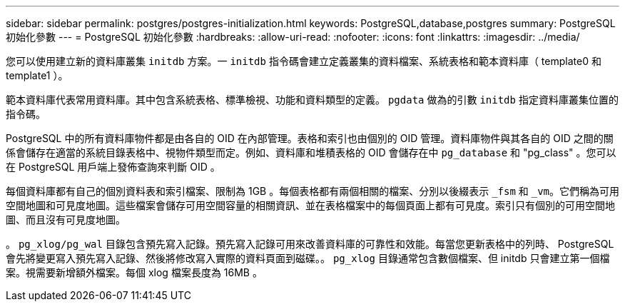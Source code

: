 ---
sidebar: sidebar 
permalink: postgres/postgres-initialization.html 
keywords: PostgreSQL,database,postgres 
summary: PostgreSQL 初始化參數 
---
= PostgreSQL 初始化參數
:hardbreaks:
:allow-uri-read: 
:nofooter: 
:icons: font
:linkattrs: 
:imagesdir: ../media/


[role="lead"]
您可以使用建立新的資料庫叢集 `initdb` 方案。一 `initdb` 指令碼會建立定義叢集的資料檔案、系統表格和範本資料庫（ template0 和 template1 ）。

範本資料庫代表常用資料庫。其中包含系統表格、標準檢視、功能和資料類型的定義。 `pgdata` 做為的引數 `initdb` 指定資料庫叢集位置的指令碼。

PostgreSQL 中的所有資料庫物件都是由各自的 OID 在內部管理。表格和索引也由個別的 OID 管理。資料庫物件與其各自的 OID 之間的關係會儲存在適當的系統目錄表格中、視物件類型而定。例如、資料庫和堆積表格的 OID 會儲存在中 `pg_database` 和 "pg_class" 。您可以在 PostgreSQL 用戶端上發佈查詢來判斷 OID 。

每個資料庫都有自己的個別資料表和索引檔案、限制為 1GB 。每個表格都有兩個相關的檔案、分別以後綴表示 `_fsm` 和 `_vm`。它們稱為可用空間地圖和可見度地圖。這些檔案會儲存可用空間容量的相關資訊、並在表格檔案中的每個頁面上都有可見度。索引只有個別的可用空間地圖、而且沒有可見度地圖。

。 `pg_xlog/pg_wal` 目錄包含預先寫入記錄。預先寫入記錄可用來改善資料庫的可靠性和效能。每當您更新表格中的列時、 PostgreSQL 會先將變更寫入預先寫入記錄、然後將修改寫入實際的資料頁面到磁碟。。 `pg_xlog` 目錄通常包含數個檔案、但 initdb 只會建立第一個檔案。視需要新增額外檔案。每個 xlog 檔案長度為 16MB 。
